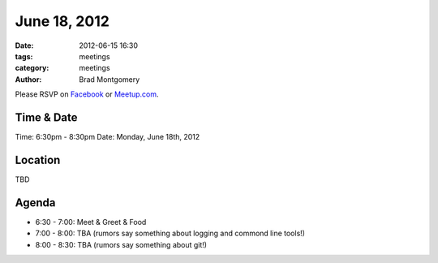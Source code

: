 June 18, 2012
#################

:date: 2012-06-15 16:30 
:tags: meetings
:category: meetings
:author: Brad Montgomery

Please RSVP on `Facebook <http://www.facebook.com/events/171660256297462/>`_ or 
`Meetup.com <http://www.meetup.com/MidsouthTechCorner/events/68044212/>`_. 

Time & Date
-----------
Time: 6:30pm - 8:30pm
Date: Monday, June 18th, 2012

Location
--------
TBD


Agenda
------
* 6:30 - 7:00: Meet & Greet & Food
* 7:00 - 8:00: TBA (rumors say something about logging and commond line tools!)
* 8:00 - 8:30: TBA (rumors say something about git!)
